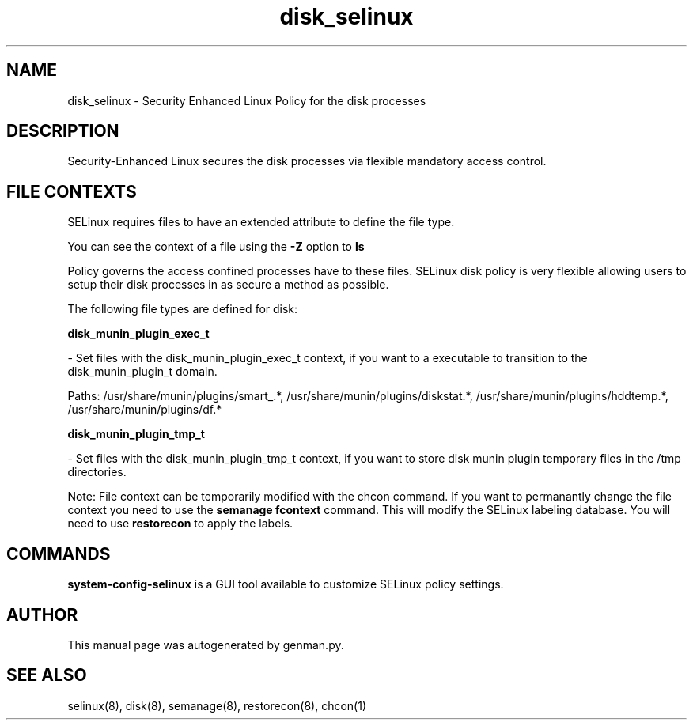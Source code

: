 .TH  "disk_selinux"  "8"  "disk" "dwalsh@redhat.com" "disk Selinux Policy documentation"
.SH "NAME"
disk_selinux \- Security Enhanced Linux Policy for the disk processes
.SH "DESCRIPTION"

Security-Enhanced Linux secures the disk processes via flexible mandatory access
control.  
.SH FILE CONTEXTS
SELinux requires files to have an extended attribute to define the file type. 
.PP
You can see the context of a file using the \fB\-Z\fP option to \fBls\bP
.PP
Policy governs the access confined processes have to these files. 
SELinux disk policy is very flexible allowing users to setup their disk processes in as secure a method as possible.
.PP 
The following file types are defined for disk:


.EX
.B disk_munin_plugin_exec_t 
.EE

- Set files with the disk_munin_plugin_exec_t context, if you want to a executable to transition to the disk_munin_plugin_t domain.

.br
Paths: 
/usr/share/munin/plugins/smart_.*, /usr/share/munin/plugins/diskstat.*, /usr/share/munin/plugins/hddtemp.*, /usr/share/munin/plugins/df.*

.EX
.B disk_munin_plugin_tmp_t 
.EE

- Set files with the disk_munin_plugin_tmp_t context, if you want to store disk munin plugin temporary files in the /tmp directories.

Note: File context can be temporarily modified with the chcon command.  If you want to permanantly change the file context you need to use the 
.B semanage fcontext 
command.  This will modify the SELinux labeling database.  You will need to use
.B restorecon
to apply the labels.

.SH "COMMANDS"

.PP
.B system-config-selinux 
is a GUI tool available to customize SELinux policy settings.

.SH AUTHOR	
This manual page was autogenerated by genman.py.

.SH "SEE ALSO"
selinux(8), disk(8), semanage(8), restorecon(8), chcon(1)
